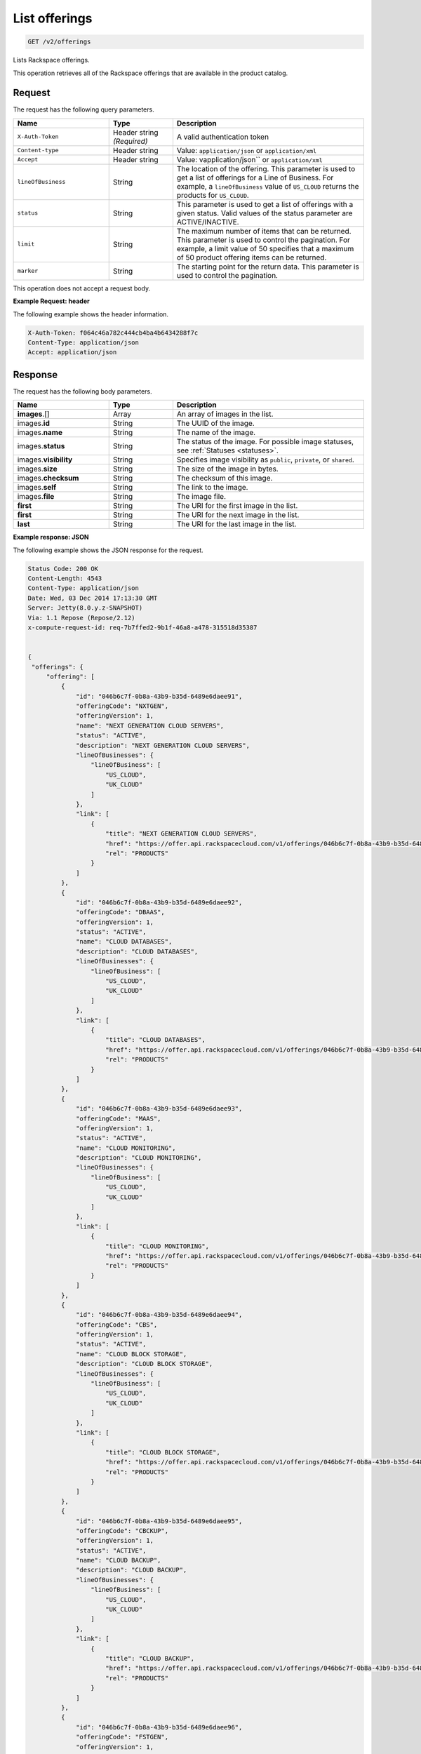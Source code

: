 .. _get-offerings:

List offerings
~~~~~~~~~~~~~~

.. code::

    GET /v2/offerings

Lists Rackspace offerings.

This operation retrieves all of the Rackspace offerings that are available in
the product catalog.

Request
-------

The request has the following query parameters.

.. list-table::
   :widths: 15 10 30
   :header-rows: 1

   * - Name
     - Type
     - Description
   * - ``X-Auth-Token``
     - Header string *(Required)*
     - A valid authentication token
   * - ``Content-type``
     - Header string
     - Value: ``application/json`` or ``application/xml``
   * - ``Accept``
     - Header string
     - Value: vapplication/json`` or ``application/xml``
   * - ``lineOfBusiness``
     - String
     - The location of the offering. This parameter is used to get a list of
       offerings for a Line of Business. For example, a ``lineOfBusiness``
       value of ``US_CLOUD`` returns the products for ``US_CLOUD``.
   * - ``status``
     - String
     - This parameter is used to get a list of offerings with a given status.
       Valid values of the status parameter are ACTIVE/INACTIVE.
   * - ``limit``
     - String
     - The maximum number of items that can be returned. This parameter is
       used to control the pagination. For example, a limit value of 50
       specifies that a maximum of 50 product offering items can be returned.
   * - ``marker``
     - String
     - The starting point for the return data. This parameter is used to
       control the pagination.

This operation does not accept a request body.

**Example Request: header**

The following example shows the header information.

.. code::

   X-Auth-Token: f064c46a782c444cb4ba4b6434288f7c
   Content-Type: application/json
   Accept: application/json


Response
--------

The request has the following body parameters.

.. list-table::
   :widths: 15 10 30
   :header-rows: 1

   * - Name
     - Type
     - Description
   * - **images**\.[]
     - Array
     - An array of images in the list.
   * - images.\ **id**
     - String
     - The UUID of the image.
   * - images.\ **name**
     - String
     - The name of the image.
   * - images.\ **status**
     - String
     - The status of the image. For possible image statuses,
       see :ref:`Statuses <statuses>`.
   * - images.\ **visibility**
     - String
     - Specifies image visibility as ``public``, ``private``, or ``shared``.
   * - images.\ **size**
     - String
     - The size of the image in bytes.
   * - images.\ **checksum**
     - String
     - The checksum of this image.
   * - images.\ **self**
     - String
     - The link to the image.
   * - images.\ **file**
     - String
     - The image file.
   * - **first**
     - String
     - The URI for the first image in the list.
   * - **first**
     - String
     - The URI for the next image in the list.
   * - **last**
     - String
     - The URI for the last image in the list.


**Example response: JSON**

The following example shows the JSON response for the request.

.. code::

   Status Code: 200 OK
   Content-Length: 4543
   Content-Type: application/json
   Date: Wed, 03 Dec 2014 17:13:30 GMT
   Server: Jetty(8.0.y.z-SNAPSHOT)
   Via: 1.1 Repose (Repose/2.12)
   x-compute-request-id: req-7b7ffed2-9b1f-46a8-a478-315518d35387


   {
    "offerings": {
        "offering": [
            {
                "id": "046b6c7f-0b8a-43b9-b35d-6489e6daee91",
                "offeringCode": "NXTGEN",
                "offeringVersion": 1,
                "name": "NEXT GENERATION CLOUD SERVERS",
                "status": "ACTIVE",
                "description": "NEXT GENERATION CLOUD SERVERS",
                "lineOfBusinesses": {
                    "lineOfBusiness": [
                        "US_CLOUD",
                        "UK_CLOUD"
                    ]
                },
                "link": [
                    {
                        "title": "NEXT GENERATION CLOUD SERVERS",
                        "href": "https://offer.api.rackspacecloud.com/v1/offerings/046b6c7f-0b8a-43b9-b35d-6489e6daee91/products",
                        "rel": "PRODUCTS"
                    }
                ]
            },
            {
                "id": "046b6c7f-0b8a-43b9-b35d-6489e6daee92",
                "offeringCode": "DBAAS",
                "offeringVersion": 1,
                "status": "ACTIVE",
                "name": "CLOUD DATABASES",
                "description": "CLOUD DATABASES",
                "lineOfBusinesses": {
                    "lineOfBusiness": [
                        "US_CLOUD",
                        "UK_CLOUD"
                    ]
                },
                "link": [
                    {
                        "title": "CLOUD DATABASES",
                        "href": "https://offer.api.rackspacecloud.com/v1/offerings/046b6c7f-0b8a-43b9-b35d-6489e6daee92/products",
                        "rel": "PRODUCTS"
                    }
                ]
            },
            {
                "id": "046b6c7f-0b8a-43b9-b35d-6489e6daee93",
                "offeringCode": "MAAS",
                "offeringVersion": 1,
                "status": "ACTIVE",
                "name": "CLOUD MONITORING",
                "description": "CLOUD MONITORING",
                "lineOfBusinesses": {
                    "lineOfBusiness": [
                        "US_CLOUD",
                        "UK_CLOUD"
                    ]
                },
                "link": [
                    {
                        "title": "CLOUD MONITORING",
                        "href": "https://offer.api.rackspacecloud.com/v1/offerings/046b6c7f-0b8a-43b9-b35d-6489e6daee93/products",
                        "rel": "PRODUCTS"
                    }
                ]
            },
            {
                "id": "046b6c7f-0b8a-43b9-b35d-6489e6daee94",
                "offeringCode": "CBS",
                "offeringVersion": 1,
                "status": "ACTIVE",
                "name": "CLOUD BLOCK STORAGE",
                "description": "CLOUD BLOCK STORAGE",
                "lineOfBusinesses": {
                    "lineOfBusiness": [
                        "US_CLOUD",
                        "UK_CLOUD"
                    ]
                },
                "link": [
                    {
                        "title": "CLOUD BLOCK STORAGE",
                        "href": "https://offer.api.rackspacecloud.com/v1/offerings/046b6c7f-0b8a-43b9-b35d-6489e6daee94/products",
                        "rel": "PRODUCTS"
                    }
                ]
            },
            {
                "id": "046b6c7f-0b8a-43b9-b35d-6489e6daee95",
                "offeringCode": "CBCKUP",
                "offeringVersion": 1,
                "status": "ACTIVE",
                "name": "CLOUD BACKUP",
                "description": "CLOUD BACKUP",
                "lineOfBusinesses": {
                    "lineOfBusiness": [
                        "US_CLOUD",
                        "UK_CLOUD"
                    ]
                },
                "link": [
                    {
                        "title": "CLOUD BACKUP",
                        "href": "https://offer.api.rackspacecloud.com/v1/offerings/046b6c7f-0b8a-43b9-b35d-6489e6daee95/products",
                        "rel": "PRODUCTS"
                    }
                ]
            },
            {
                "id": "046b6c7f-0b8a-43b9-b35d-6489e6daee96",
                "offeringCode": "FSTGEN",
                "offeringVersion": 1,
                "status": "ACTIVE",
                "name": "FIRST GENERATION CLOUD SERVERS",
                "description": "FIRST GENERATION CLOUD SERVERS",
                "lineOfBusinesses": {
                    "lineOfBusiness": [
                        "US_CLOUD",
                        "UK_CLOUD"
                    ]
                },
                "link": [
                    {
                        "title": "FIRST GENERATION CLOUD SERVERS",
                        "href": "https://offer.api.rackspacecloud.com/v1/offerings/046b6c7f-0b8a-43b9-b35d-6489e6daee96/products",
                        "rel": "PRODUCTS"
                    }
                ]
            },
            {
                "status": "ACTIVE",
                "id": "046b6c7f-0b8a-43b9-b35d-6489e6daee97",
                "offeringCode": "LBAAS",
                "offeringVersion": 1,
                "name": "CLOUD LOAD BALANCER",
                "description": "CLOUD LOAD BALANCER",
                "lineOfBusinesses": {
                    "lineOfBusiness": [
                        "US_CLOUD",
                        "UK_CLOUD"
                    ]
                },
                "link": [
                    {
                        "title": "CLOUD LOAD BALANCER",
                        "href": "https://offer.api.rackspacecloud.com/v1/offerings/046b6c7f-0b8a-43b9-b35d-6489e6daee97/products",
                        "rel": "PRODUCTS"
                    }
                ]
            },
            {
                "status": "ACTIVE",
                "id": "986b6c7f-0b8a-43b9-b35d-6489e6daee97",
                "offeringCode": "LBAAS2.0",
                "offeringVersion": 1,
                "name": "CLOUD LOAD BALANCER 2.0",
                "description": "CLOUD LOAD BALANCER 2.0",
                "lineOfBusinesses": {
                    "lineOfBusiness": [
                        "US_CLOUD",
                        "UK_CLOUD"
                    ]
                },
                "link": [
                    {
                        "title": "CLOUD LOAD BALANCER 2.0",
                        "href": "https://offer.api.rackspacecloud.com/v1/offerings/046b6c7f-0b8a-43b9-b35d-6489e6daee97/products",
                        "rel": "PRODUCTS"
                    }
                ]
            },
            {
                "status": "ACTIVE",
                "id": "046b6c7f-0b8a-43b9-b35d-6489e6daee98",
                "offeringCode": "CFILES",
                "offeringVersion": 1,
                "name": "CLOUD FILES",
                "description": "CLOUD FILES",
                "lineOfBusinesses": {
                    "lineOfBusiness": [
                        "US_CLOUD",
                        "UK_CLOUD"
                    ]
                },
                "link": [
                    {
                        "title": "CLOUD FILES",
                        "href": "https://offer.api.rackspacecloud.com/v1/offerings/046b6c7f-0b8a-43b9-b35d-6489e6daee98/products",
                        "rel": "PRODUCTS"
                    }
                ]
            },
            {
                "name": "CLOUD SITES",
                "id": "046b6c7f-0b8a-43b9-b35d-6489e6daee99",
                "offeringCode": "CSITES",
                "offeringVersion": 1,
                "description": "CLOUD SITES",
                "link": [
                    {
                        "title": "CLOUD SITES",
                        "rel": "PRODUCTS",
                        "href": "https://dev.offer.api.rackspacecloud.com/v1/offerings/046b6c7f-0b8a-43b9-b35d-6489e6daee99/products"
                    }
                ],
                "status": "ACTIVE",
                "lineOfBusinesses": {
                    "lineOfBusiness": [
                        "US_CLOUD"
                    ]
                }
            },
            {
                "name": "BIG DATA (HADOOP AS A SERVICE)",
                "id": "046b6c7f-0b8a-43b9-b35d-6489e6dae100",
                "offeringCode": "BIGDATA",
                "offeringVersion": 1,
                "description": "BIG DATA (HADOOP AS A SERVICE)",
                "link": [
                    {
                        "title": "BIG DATA (HADOOP AS A SERVICE)",
                        "rel": "PRODUCTS",
                        "href": "https://dev.offer.api.rackspacecloud.com/v1/offerings/046b6c7f-0b8a-43b9-b35d-6489e6dae100/products"
                    }
                ],
                "lineOfBusinesses": {
                    "lineOfBusiness": [
                        "US_CLOUD",
                        "UK_CLOUD"
                    ]
                }
            },
            {
                "id": "046b6c7f-0b8a-43b9-b35d-6489e6daee93",
                "offeringCode": "NEWTON",
                "offeringVersion": 1,
                "name": "Newton",
                "description": "Newton",
                "status": "ACTIVE",
                "link": [
                    {
                        "title": "Newton",
                        "rel": "PRODUCTS",
                        "href": "https://dev.offer.api.rackspacecloud.com/v1/offerings/046b6c7f-0b8a-43b9-b35d-6489e6daee93/products"
                    }
                ]
            },
            {
                "id": "046b6c7f-0b8a-43b9-b35d-6489e6daee93",
                "offeringCode": "CLOUDQUEUES",
                "offeringVersion": 1,
                "name": "CLOUD QUEUES",
                "description": "CLOUD QUEUES",
                "link": [
                    {
                        "title": "CLOUD QUEUES",
                        "rel": "PRODUCTS",
                        "href": "https://dev.offer.api.rackspacecloud.com/v1/offerings/046b6c7f-0b8a-43b9-b35d-6489e6daee93/products"
                    }
                ],
                "status": "ACTIVE",
                "lineOfBusinesses": {
                    "lineOfBusiness": [
                        "US_CLOUD",
                        "UK_CLOUD"
                    ]
                }
            }
        ],
        "link": [
            {
                "href": "https://offer.api.rackspacecloud.com/v1/offerings?marker=0&limit=100",
                "rel": "self"
            },
            {
                "href": "https://offer.api.rackspacecloud.com/v1/offerings?marker=0&limit=100",
                "rel": "last"
            },
            {
                "href": "https://offer.api.rackspacecloud.com/v1/offerings?marker=0&limit=100",
                "rel": "first"
            }
        ]
    }
   }

**Example response: XML**

The following example shows the XML response for the request.

.. code::

  <?xml version="1.0" encoding="UTF-8" standalone="yes"?>
  <ns2:offerings xmlns:ns2="http://offer.api.rackspacecloud.com/v2"
     xmlns:ns3="http://www.w3.org/2005/Atom">
     <ns2:offering status="ACTIVE" id="046b6c7f-0b8a-43b9-b35d-6489e6daee91">
      <ns2:offeringCode>NXTGEN</ns2:offeringCode>
      <ns2:offeringVersion>1</ns2:offeringVersion>
      <ns2:name>NEXT GENERATION CLOUD SERVERS</ns2:name>
      <ns2:description>NEXT GENERATION CLOUD SERVERS</ns2:description>
      <ns2:lineOfBusinesses>
         <ns2:lineOfBusiness>US_CLOUD</ns2:lineOfBusiness>
         <ns2:lineOfBusiness>UK_CLOUD</ns2:lineOfBusiness>
      </ns2:lineOfBusinesses>
      <ns3:link title="NEXT GENERATION CLOUD SERVERS" href="https://offer.api.rackspacecloud.com/v1/offerings/046b6c7f-0b8a-43b9-b35d-6489e6daee91/products"
         rel="self"/>
   </ns2:offering>
   <ns2:offering status="ACTIVE" id="046b6c7f-0b8a-43b9-b35d-6489e6daee91">
      <ns2:offeringCode>DBAAS</ns2:offeringCode>
      <ns2:offeringVersion>1</ns2:offeringVersion>
      <ns2:name>CLOUD DATABASES</ns2:name>
      <ns2:description>CLOUD DATABASES</ns2:description>
      <ns2:lineOfBusinesses>
       <ns2:lineOfBusiness>US_CLOUD</ns2:lineOfBusiness>
       <ns2:lineOfBusiness>UK_CLOUD</ns2:lineOfBusiness>
      </ns2:lineOfBusinesses>
      <ns3:link title="CLOUD DATABASES" href="https://offer.api.rackspacecloud.com/v1/offerings/046b6c7f-0b8a-43b9-b35d-6489e6daee91/products"
         rel="self"/>
   </ns2:offering>
   <ns2:offering status="ACTIVE" id="046b6c7f-0b8a-43b9-b35d-6489e6daee91">
      <ns2:offeringCode>MAAS</ns2:offeringCode>
      <ns2:offeringVersion>1</ns2:offeringVersion>
      <ns2:name>CLOUD MONITORING</ns2:name>
      <ns2:description>CLOUD MONITORING</ns2:description>
      <ns2:lineOfBusinesses>
       <ns2:lineOfBusiness>US_CLOUD</ns2:lineOfBusiness>
       <ns2:lineOfBusiness>UK_CLOUD</ns2:lineOfBusiness>
      </ns2:lineOfBusinesses>
      <ns3:link title="CLOUD MONITORING" href="https://offer.api.rackspacecloud.com/v1/offerings/046b6c7f-0b8a-43b9-b35d-6489e6daee91/products"
         rel="self"/>
   </ns2:offering>
   <ns2:offering status="ACTIVE" id="046b6c7f-0b8a-43b9-b35d-6489e6daee91">
      <ns2:offeringCode>CBS</ns2:offeringCode>
      <ns2:offeringVersion>1</ns2:offeringVersion>
      <ns2:name>CLOUD BLOCK STORAGE</ns2:name>
      <ns2:description>CLOUD BLOCK STORAGE</ns2:description>
      <ns2:lineOfBusinesses>
       <ns2:lineOfBusiness>US_CLOUD</ns2:lineOfBusiness>
       <ns2:lineOfBusiness>UK_CLOUD</ns2:lineOfBusiness>
      </ns2:lineOfBusinesses>
      <ns3:link title="CLOUD BLOCK STORAGE"
         href="https://offer.api.rackspacecloud.com/v1/offerings/16" rel="self"/>
   </ns2:offering>
   <ns2:offering status="ACTIVE" id="046b6c7f-0b8a-43b9-b35d-6489e6daee91">
      <ns2:offeringCode>CBCKUP</ns2:offeringCode>
      <ns2:offeringVersion>1</ns2:offeringVersion>
      <ns2:name>CLOUD BACKUP</ns2:name>
      <ns2:description>CLOUD BACKUP</ns2:description>
      <ns2:lineOfBusinesses>
       <ns2:lineOfBusiness>US_CLOUD</ns2:lineOfBusiness>
       <ns2:lineOfBusiness>UK_CLOUD</ns2:lineOfBusiness>
      </ns2:lineOfBusinesses>
      <ns3:link title="CLOUD BACKUP" href="https://offer.api.rackspacecloud.com/v1/offerings/046b6c7f-0b8a-43b9-b35d-6489e6daee91/products"
         rel="self"/>
   </ns2:offering>
   <ns2:offering status="ACTIVE" id="046b6c7f-0b8a-43b9-b35d-6489e6daee91">
      <ns2:offeringCode>FSTGEN</ns2:offeringCode>
      <ns2:offeringVersion>1</ns2:offeringVersion>
      <ns2:name>FIRST GENERATION CLOUD SERVERS</ns2:name>
      <ns2:description>FIRST GENERATION CLOUD SERVERS</ns2:description>
      <ns2:lineOfBusinesses>
       <ns2:lineOfBusiness>US_CLOUD</ns2:lineOfBusiness>
       <ns2:lineOfBusiness>UK_CLOUD</ns2:lineOfBusiness>
      </ns2:lineOfBusinesses>
      <ns3:link title="FIRST GENERATION CLOUD SERVERS"
         href="https://offer.api.rackspacecloud.com/v1/offerings/046b6c7f-0b8a-43b9-b35d-6489e6daee91/products" rel="self"/>
   </ns2:offering>
   <ns2:offering status="ACTIVE" id="046b6c7f-0b8a-43b9-b35d-6489e6daee91">
      <ns2:offeringCode>LBAAS</ns2:offeringCode>
      <ns2:offeringVersion>1</ns2:offeringVersion>
      <ns2:name>CLOUD LOAD BALANCER</ns2:name>
      <ns2:description>CLOUD LOAD BALANCER</ns2:description>
      <ns2:lineOfBusinesses>
       <ns2:lineOfBusiness>US_CLOUD</ns2:lineOfBusiness>
       <ns2:lineOfBusiness>UK_CLOUD</ns2:lineOfBusiness>
      </ns2:lineOfBusinesses>
      <ns3:link title="CLOUD LOAD BALANCER"
         href="https://offer.api.rackspacecloud.com/v1/offerings/046b6c7f-0b8a-43b9-b35d-6489e6daee91/products" rel="self"/>
   </ns2:offering>
   <ns2:offering status="ACTIVE" id="986b6c7f-0b8a-43b9-b35d-6489e6daee91">
      <ns2:offeringCode>LBAAS2.0</ns2:offeringCode>
      <ns2:offeringVersion>1</ns2:offeringVersion>
      <ns2:name>CLOUD LOAD BALANCER 2.0</ns2:name>
      <ns2:description>CLOUD LOAD BALANCER 2.0</ns2:description>
      <ns2:lineOfBusinesses>
          <ns2:lineOfBusiness>US_CLOUD</ns2:lineOfBusiness>
          <ns2:lineOfBusiness>UK_CLOUD</ns2:lineOfBusiness>
      </ns2:lineOfBusinesses>
      <ns3:link title="CLOUD LOAD BALANCER 2.0"
         href="https://offer.api.rackspacecloud.com/v1/offerings/046b6c7f-0b8a-43b9-b35d-6489e6daee91/products" rel="self"/>
   </ns2:offering>
   <ns2:offering status="ACTIVE" id="046b6c7f-0b8a-43b9-b35d-6489e6daee91">
      <ns2:offeringCode>CFILES</ns2:offeringCode>
      <ns2:offeringVersion>1</ns2:offeringVersion>
      <ns2:name>CLOUD FILES</ns2:name>
      <ns2:description>CLOUD FILES</ns2:description>
      <ns2:lineOfBusinesses>
       <ns2:lineOfBusiness>US_CLOUD</ns2:lineOfBusiness>
       <ns2:lineOfBusiness>UK_CLOUD</ns2:lineOfBusiness>
      </ns2:lineOfBusinesses>
      <ns3:link title="CLOUD FILES" href="https://offer.api.rackspacecloud.com/v1/offerings/046b6c7f-0b8a-43b9-b35d-6489e6daee91/products"
         rel="self"/>
   </ns2:offering>
   <ns2:offering status="ACTIVE" id="046b6c7f-0b8a-43b9-b35d-6489e6daee91">
      <ns2:offeringCode>CSITES</ns2:offeringCode>
      <ns2:offeringVersion>1</ns2:offeringVersion>
      <ns2:name>CLOUD SITES</ns2:name>
      <ns2:description>CLOUD SITES</ns2:description>
      <ns2:lineOfBusinesses>
         <ns2:lineOfBusiness>US_CLOUD</ns2:lineOfBusiness>
         <ns2:lineOfBusiness>UK_CLOUD</ns2:lineOfBusiness>
      </ns2:lineOfBusinesses>
      <ns3:link title="CLOUD SITES" href="https://test.offer.api.rackspacecloud.com/v1/offerings/046b6c7f-0b8a-43b9-b35d-6489e6daee91/products"
         rel="self"/>
   </ns2:offering>
   <ns2:offering status="ACTIVE" id="046b6c7f-0b8a-43b9-b35d-6489e6daee91">
      <ns2:offeringCode>CLOUDBIGDATA</ns2:offeringCode>
      <ns2:offeringVersion>1</ns2:offeringVersion>
      <ns2:name>BIG DATA (HADOOP AS A SERVICE)</ns2:name>
      <ns2:description>BIG DATA (HADOOP AS A SERVICE)</ns2:description>
      <ns2:lineOfBusinesses>
         <ns2:lineOfBusiness>US_CLOUD</ns2:lineOfBusiness>
         <ns2:lineOfBusiness>UK_CLOUD</ns2:lineOfBusiness>
      </ns2:lineOfBusinesses>
      <ns3:link title="BIG DATA (HADOOP AS A SERVICE)" href="https://offer.api.rackspacecloud.com/v1/offerings/046b6c7f-0b8a-43b9-b35d-6489e6daee91/products"
         rel="self"/>
   </ns2:offering>
   <ns2:offering status="ACTIVE" id="046b6c7f-0b8a-43b9-b35d-6489e6daee91">
      <ns2:offeringCode>NEWTON</ns2:offeringCode>
      <ns2:offeringVersion>1</ns2:offeringVersion>
      <ns2:name>Newton</ns2:name>
      <ns2:description>Newton</ns2:description>
      <ns2:lineOfBusinesses>
         <ns2:lineOfBusiness>DEDICATED</ns2:lineOfBusiness>
      </ns2:lineOfBusinesses>
      <ns3:link title="Newton" href="https://offer.api.rackspacecloud.com/v1/offerings/046b6c7f-0b8a-43b9-b35d-6489e6daee91/products"
         rel="self"/>
   </ns2:offering>
   <ns2:offering status="ACTIVE" id="28">
      <ns2:offeringCode>CLOUDQUEUES</ns2:offeringCode>
      <ns2:offeringVersion>1</ns2:offeringVersion>
      <ns2:name>CLOUD QUEUES</ns2:name>
      <ns2:description>CLOUD QUEUES</ns2:description>
      <ns2:lineOfBusinesses>
       <ns2:lineOfBusiness>US_CLOUD</ns2:lineOfBusiness>
       <ns2:lineOfBusiness>UK_CLOUD</ns2:lineOfBusiness>
      </ns2:lineOfBusinesses>
      <ns3:link title="CLOUD QUEUES" href="https://dev.offer.api.rackspacecloud.com/v1/offerings/046b6c7f-0b8a-43b9-b35d-6489e6daee91/products"
         rel="self"/>
   </ns2:offering>
   <ns3:link href="https://offer.api.rackspacecloud.com/v1/offerings?marker=0&amp;limit=100"
      rel="self"/>
   <ns3:link href="https://offer.api.rackspacecloud.com/v1/offerings?marker=0&amp;limit=100"
      rel="self"/>
   <ns3:link href="https://offer.api.rackspacecloud.com/v1/offerings?marker=0&amp;limit=100"
      rel="last"/>
   <ns3:link href="https://offer.api.rackspacecloud.com/v1/offerings?marker=0&amp;limit=100"
      rel="first"/>
  </ns2:offerings>

Response codes
--------------

This operation can have the following response codes.

.. list-table::
   :widths: 15 10 30
   :header-rows: 1

   * - Code
     - Name
     - Description
   * - 200
     - Success
     - The request succeeded.
   * - 400
     - Error
     - A general error has occurred.
   * - 404
     - Not Found
     - The requested resource is not found.
   * - 405
     - Method Not Allowed
     - The method received in the request line is known by the origin server
       but is not supported by the target resource.
   * - 406
     - Not Acceptable
     - The value in the ``Accept`` header is not supported.
   * - 500
     - API Fault
     - The server encountered an unexpected condition that prevented it from
       fulfilling the request.
